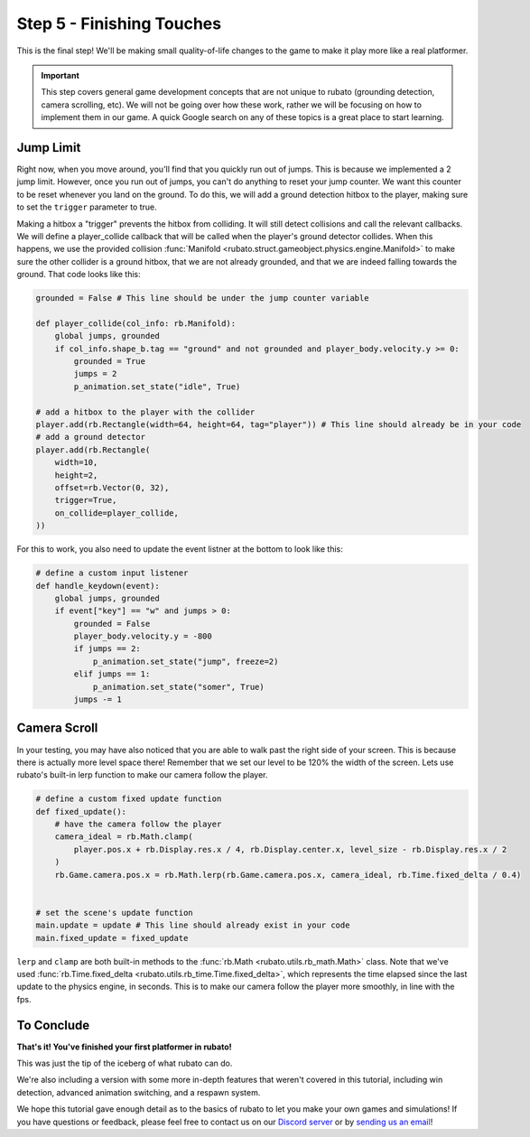 ###############################
Step 5 - Finishing Touches
###############################

This is the final step! We'll be making small quality-of-life changes to the game to make it play more like a real platformer.

.. important::

    This step covers general game development concepts that are not unique to rubato (grounding detection, camera scrolling, etc). We will not be going
    over how these work, rather we will be focusing on how to implement them in our game. A quick Google search on any of these topics is a great place
    to start learning.

**********
Jump Limit
**********

Right now, when you move around, you'll find that you quickly run out of jumps. This is because we implemented a 2 jump limit. However,
once you run out of jumps, you can't do anything to reset your jump counter. We want this counter to be reset whenever you land on the ground. To do
this, we will add a ground detection hitbox to the player, making sure to set the ``trigger`` parameter to true.

Making a hitbox a "trigger" prevents the hitbox from colliding. It will still detect collisions and call the relevant callbacks.
We will define a player_collide callback that will be called when the player's ground detector collides.
When this happens, we use the provided collision :func:`Manifold <rubato.struct.gameobject.physics.engine.Manifold>` to
make sure the other collider is a ground hitbox, that we are not already grounded, and that we are indeed falling towards the ground.
That code looks like this:

.. code-block:: python

    grounded = False # This line should be under the jump counter variable

    def player_collide(col_info: rb.Manifold):
        global jumps, grounded
        if col_info.shape_b.tag == "ground" and not grounded and player_body.velocity.y >= 0:
            grounded = True
            jumps = 2
            p_animation.set_state("idle", True)

    # add a hitbox to the player with the collider
    player.add(rb.Rectangle(width=64, height=64, tag="player")) # This line should already be in your code
    # add a ground detector
    player.add(rb.Rectangle(
        width=10,
        height=2,
        offset=rb.Vector(0, 32),
        trigger=True,
        on_collide=player_collide,
    ))

For this to work, you also need to update the event listner at the bottom to look like this:

.. code-block:: python

    # define a custom input listener
    def handle_keydown(event):
        global jumps, grounded
        if event["key"] == "w" and jumps > 0:
            grounded = False
            player_body.velocity.y = -800
            if jumps == 2:
                p_animation.set_state("jump", freeze=2)
            elif jumps == 1:
                p_animation.set_state("somer", True)
            jumps -= 1

*************
Camera Scroll
*************

In your testing, you may have also noticed that you are able to walk past the right side of your screen. This is because there is actually more level
space there! Remember that we set our level to be 120% the width of the screen. Lets use rubato's built-in lerp function to make our camera follow the player.

.. code-block:: python

    # define a custom fixed update function
    def fixed_update():
        # have the camera follow the player
        camera_ideal = rb.Math.clamp(
            player.pos.x + rb.Display.res.x / 4, rb.Display.center.x, level_size - rb.Display.res.x / 2
        )
        rb.Game.camera.pos.x = rb.Math.lerp(rb.Game.camera.pos.x, camera_ideal, rb.Time.fixed_delta / 0.4)


    # set the scene's update function
    main.update = update # This line should already exist in your code
    main.fixed_update = fixed_update

``lerp`` and ``clamp`` are both built-in methods to the :func:`rb.Math <rubato.utils.rb_math.Math>` class.
Note that we've used :func:`rb.Time.fixed_delta <rubato.utils.rb_time.Time.fixed_delta>`, which represents the
time elapsed since the last update to the physics engine, in seconds. This is to make our camera follow the player more smoothly,
in line with the fps.

***********
To Conclude
***********

**That's it! You've finished your first platformer in rubato!**

This was just the tip of the iceberg of what rubato can do.

.. dropdown:: If you got lost, here's the full code, just for kicks:

    .. code-block:: python

        import rubato as rb

        # initialize a new game
        rb.init(
            name="Platformer Demo",  # Set a name
            res=rb.Vector(1920, 1080),  # Set the window resolution (pixel length and height).
                # note that since we didn't also specify a window size,
                # the window will be automatically resized to half of the resolution.
        )

        rb.Game.debug = True

        grounded = False
        # Tracks the number of jumps the player has left
        jumps = 2
        # size of level
        level_size = int(rb.Display.res.x * 1.2)

        # Create a scene
        main = rb.Scene(background_color=rb.Color.cyan.lighter())

        # Create the player and set its starting position
        player = rb.GameObject(
            pos=rb.Display.center_left + rb.Vector(50, 0),
            z_index=1,
        )

        # Create animation and initialize states
        p_animation = rb.Spritesheet.from_folder(
            rel_path="files/dino",
            sprite_size=rb.Vector(24, 24),
            default_state="idle",
        )
        p_animation.scale = rb.Vector(4, 4)
        p_animation.fps = 10  # The frames will change 10 times a second
        player.add(p_animation)  # Add the animation component to the player

        # define the player rigidbody
        player_body = rb.RigidBody(
            gravity=rb.Vector(y=rb.Display.res.y * 1.5),
            pos_correction=1,
            friction=0.8,
        )
        player.add(player_body)


        def player_collide(col_info: rb.Manifold):
            global jumps, grounded
            if col_info.shape_b.tag == "ground" and not grounded and player_body.velocity.y >= 0:
                grounded = True
                jumps = 2
                p_animation.set_state("idle", True)


        # add a hitbox to the player with the collider
        player.add(rb.Rectangle(width=64, height=64, tag="player"))  # This line should already be in your code
        # add a ground detector
        player.add(rb.Rectangle(
            width=10,
            height=2,
            offset=rb.Vector(0, 32),
            trigger=True,
            on_collide=player_collide,
        ))

        # create the ground
        ground = rb.GameObject()
        ground.add(rb.Rectangle(width=level_size, height=50, color=rb.Color.green, tag="ground"))
        ground.get(rb.Rectangle).bottom_left = rb.Display.bottom_left

        # create platforms
        platforms = [
            rb.GameObject(pos=rb.Vector(200, rb.Display.bottom - 140)
                        ).add(rb.Rectangle(
                            width=90,
                            height=40,
                            tag="ground",
                            color=rb.Color.blue,
                        )),
            rb.GameObject(pos=rb.Vector(400, rb.Display.bottom - 340)
                        ).add(rb.Rectangle(
                            width=150,
                            height=40,
                            tag="ground",
                            color=rb.Color.blue,
                        )),
        ]

        # create obstacles
        obstacles = [
            rb.GameObject(pos=rb.Vector(700)).add(rb.Rectangle(
                width=90,
                height=500,
                tag="ground",
                color=rb.Color.purple,
            )),
            rb.GameObject(pos=rb.Vector(1200)).add(rb.Rectangle(
                width=70,
                height=450,
                tag="ground",
                color=rb.Color.purple,
            )),
        ]

        for obstacle in obstacles:
            obstacle.get(rb.Rectangle).bottom = rb.Display.bottom - 30

        # Side boundary
        left = rb.GameObject(pos=rb.Display.center_left - rb.Vector(25, 0))
        left.add(rb.Rectangle(width=50, height=rb.Display.res.y))
        right = rb.GameObject(pos=rb.Display.center_left + rb.Vector(level_size + 25, 0))
        right.add(rb.Rectangle(width=50, height=rb.Display.res.y))

        # add them all to the scene
        main.add(player, ground, left, right, *platforms, *obstacles)


        # define a custom update function
        # this function is run every frame
        def update():
            if rb.Input.key_pressed("a"):
                player_body.velocity.x = -300
                p_animation.flipx = True
            elif rb.Input.key_pressed("d"):
                player_body.velocity.x = 300
                p_animation.flipx = False
            else:
                player_body.velocity.x = 0

            if rb.Input.key_pressed("space"):
                player_body.ang_vel += 10


        # define a custom fixed update function
        def fixed_update():
            # have the camera follow the player
            camera_ideal = rb.Math.clamp(
                player.pos.x + rb.Display.res.x / 4, rb.Display.center.x, level_size - rb.Display.res.x / 2
            )
            rb.Game.camera.pos.x = rb.Math.lerp(rb.Game.camera.pos.x, camera_ideal, rb.Time.fixed_delta / 0.4)


        # set the scene's update function
        main.update = update
        main.fixed_update = fixed_update


        # define a custom input listener
        def handle_keydown(event):
            global jumps, grounded
            if event["key"] == "w" and jumps > 0:
                grounded = False
                player_body.velocity.y = -800
                if jumps == 2:
                    p_animation.set_state("jump", freeze=2)
                elif jumps == 1:
                    p_animation.set_state("somer", True)
                jumps -= 1


        rb.Radio.listen("KEYDOWN", handle_keydown)

        # begin the game
        rb.begin()

We're also including a version with some more in-depth features that weren't covered in this tutorial, including
win detection, advanced animation switching, and a respawn system.

.. dropdown:: Here is what that code looks like:

    .. literalinclude:: ../../../../demo/platformer.py
        :language: python
        :lines: 6-
        :caption: platformer.py

We hope this tutorial gave enough detail as to the basics of rubato to let you make your own games and simulations!
If you have questions or feedback, please feel free to contact us on our `Discord server <https://discord.gg/rdce5GXRrC>`_ or by `sending us an email <mailto:info@rubato.app>`_!
